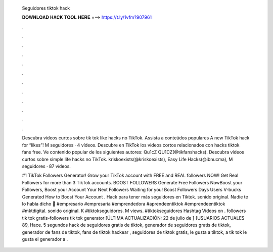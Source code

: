   Seguidores tiktok hack
  
  
  
  𝐃𝐎𝐖𝐍𝐋𝐎𝐀𝐃 𝐇𝐀𝐂𝐊 𝐓𝐎𝐎𝐋 𝐇𝐄𝐑𝐄 ===> https://t.ly/1vfm?907961
  
  
  
  .
  
  
  
  .
  
  
  
  .
  
  
  
  .
  
  
  
  .
  
  
  
  .
  
  
  
  .
  
  
  
  .
  
  
  
  .
  
  
  
  .
  
  
  
  .
  
  
  
  .
  
  Descubra vídeos curtos sobre tik tok like hacks no TikTok. Assista a conteúdos populares A new TikTok hack for “likes”! M seguidores · 4 vídeos. Descubre en TikTok los videos cortos relacionados con hacks tiktok fans free. Ve contenido popular de los siguientes autores: Qu1cZ QU1CZ(@tikfanshacks). Descubra vídeos curtos sobre simple life hacks no TikTok. kriskoexists(@kriskoexists), Easy Life Hacks(@ibnucma), M seguidores · 87 vídeos.
  
  #1 TikTok Followers Generator! Grow your TikTok account with FREE and REAL followers NOW! Get Real Followers for more than 3 TikTok accounts. BOOST FOLLOWERS Generate Free Followers NowBoost your Followers, Boost your Account Your Next Followers Waiting for you! Boost Followers Days Users V-bucks Generated How to Boost Your Account . Hack para tener más seguidores en Tiktok. sonido original. Nadie te lo había dicho 🤫 #empresario #empresaria #emprendedora #aprendeentiktok #emprendeentiktok #mktdigital. sonido original. K #tiktokseguidores. M views. #tiktokseguidores Hashtag Videos on . followers tik tok gratis-followers tik tok generator [ÚLTIMA ACTUALIZACIÓN: 22 de julio de ] {USUARIOS ACTUALES 89, Hace. 5 segundos hack de seguidores gratis de tiktok, generador de seguidores gratis de tiktok, generador de fans de tiktok, fans de tiktok hackear , seguidores de tiktok gratis, le gusta a tiktok, a tik tok le gusta el generador a .

